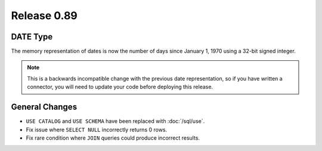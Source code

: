 ============
Release 0.89
============

DATE Type
---------
The memory representation of dates is now the number of days since January 1, 1970
using a 32-bit signed integer.

.. note::
    This is a backwards incompatible change with the previous date
    representation, so if you have written a connector, you will need to update
    your code before deploying this release.

General Changes
---------------

* ``USE CATALOG`` and ``USE SCHEMA`` have been replaced with :doc:`/sql/use`.
* Fix issue where ``SELECT NULL`` incorrectly returns 0 rows.
* Fix rare condition where ``JOIN`` queries could produce incorrect results.

